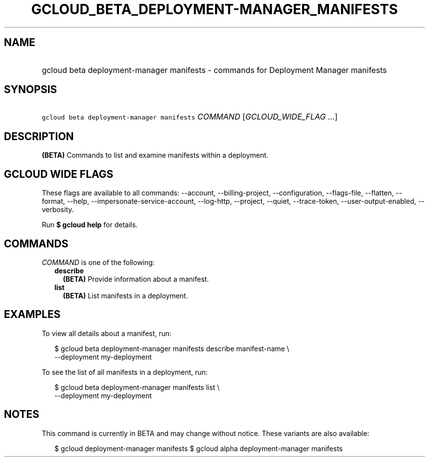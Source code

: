 
.TH "GCLOUD_BETA_DEPLOYMENT\-MANAGER_MANIFESTS" 1



.SH "NAME"
.HP
gcloud beta deployment\-manager manifests \- commands for Deployment Manager manifests



.SH "SYNOPSIS"
.HP
\f5gcloud beta deployment\-manager manifests\fR \fICOMMAND\fR [\fIGCLOUD_WIDE_FLAG\ ...\fR]



.SH "DESCRIPTION"

\fB(BETA)\fR Commands to list and examine manifests within a deployment.



.SH "GCLOUD WIDE FLAGS"

These flags are available to all commands: \-\-account, \-\-billing\-project,
\-\-configuration, \-\-flags\-file, \-\-flatten, \-\-format, \-\-help,
\-\-impersonate\-service\-account, \-\-log\-http, \-\-project, \-\-quiet,
\-\-trace\-token, \-\-user\-output\-enabled, \-\-verbosity.

Run \fB$ gcloud help\fR for details.



.SH "COMMANDS"

\f5\fICOMMAND\fR\fR is one of the following:

.RS 2m
.TP 2m
\fBdescribe\fR
\fB(BETA)\fR Provide information about a manifest.

.TP 2m
\fBlist\fR
\fB(BETA)\fR List manifests in a deployment.


.RE
.sp

.SH "EXAMPLES"

To view all details about a manifest, run:

.RS 2m
$ gcloud beta deployment\-manager manifests describe manifest\-name \e
    \-\-deployment my\-deployment
.RE

To see the list of all manifests in a deployment, run:

.RS 2m
$ gcloud beta deployment\-manager manifests list \e
    \-\-deployment my\-deployment
.RE



.SH "NOTES"

This command is currently in BETA and may change without notice. These variants
are also available:

.RS 2m
$ gcloud deployment\-manager manifests
$ gcloud alpha deployment\-manager manifests
.RE

